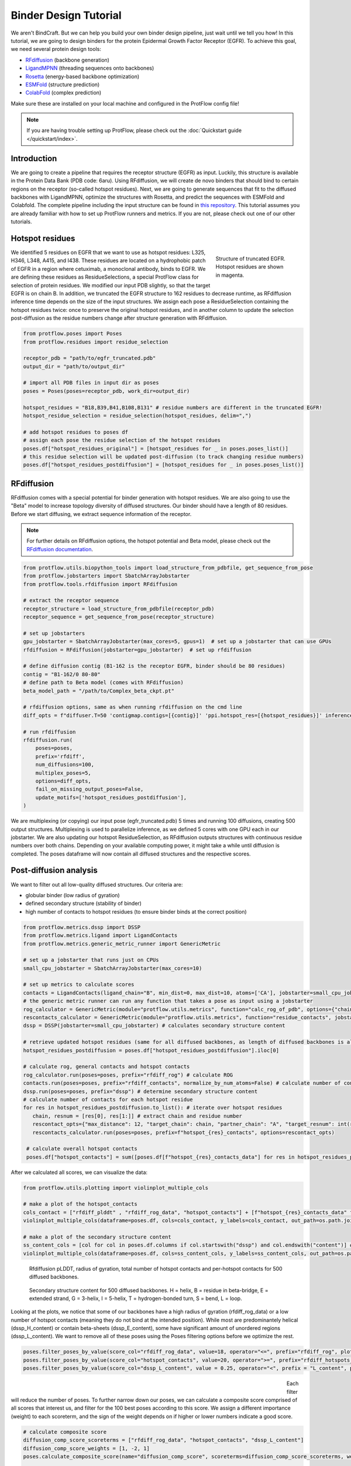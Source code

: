 .. _binder_design:

Binder Design Tutorial
======================

We aren't BindCraft. But we can help you build your own binder design pipeline, just wait until we tell you how!
In this tutorial, we are going to design binders for the protein Epidermal Growth Factor Receptor (EGFR).
To achieve this goal, we need several protein design tools:

- `RFdiffusion <https://github.com/RosettaCommons/RFdiffusion>`_ (backbone generation) 
- `LigandMPNN <https://github.com/dauparas/LigandMPNN>`_ (threading sequences onto backbones) 
- `Rosetta <https://github.com/RosettaCommons/rosetta>`_ (energy-based backbone optimization) 
- `ESMFold <https://github.com/facebookresearch/esm>`_ (structure prediction) 
- `ColabFold <https://github.com/YoshitakaMo/localcolabfold>`_ (complex prediction) 

Make sure these are installed on your local machine and configured in the ProtFlow config file!

.. note::

   If you are having trouble setting up ProtFlow, please check out the
   :doc:`Quickstart guide </quickstart/index>`.

Introduction
------------

We are going to create a pipeline that requires the receptor structure (EGFR) as input. Luckily, this structure is available in the Protein Data Bank (PDB code: 6aru).
Using RFdiffusion, we will create de novo binders that should bind to certain regions on the receptor (so-called hotspot residues). Next, we are going to generate sequences
that fit to the diffused backbones with LigandMPNN, optimize the structures with Rosetta, and predict the sequences with ESMFold and Colabfold. The complete pipeline including the
input structure can be found in `this repository <https://github.com/TecnomaLaser/ProtFlow-binder-design-tutorial>`_.
This tutorial assumes you are already familiar with how to set up ProtFlow runners and metrics. If you are not, please check out one of our other tutorials.

Hotspot residues
----------------

.. figure:: ../../assets/binder_tutorial/egfr_hotspot_residues.png
   :align: right
   :figwidth: 200px

   Structure of truncated EGFR. Hotspot residues are shown in magenta.

We identified 5 residues on EGFR that we want to use as hotspot residues: L325, H346, L348, A415, and I438. These residues are located on a hydrophobic patch of
EGFR in a region where cetuximab, a monoclonal antibody, binds to EGFR. We are defining these residues as ResidueSelections, a special ProtFlow class for selection of protein
residues. We modified our input PDB slightly, so that the target EGFR is on chain B. In addition, we truncated the EGFR structure to 162 residues to decrease runtime, as RFdiffusion
inference time depends on the size of the input structures. We assign each pose a ResidueSelection containing the hotspot residues twice: once to preserve the original hotspot residues, 
and in another column to update the selection post-diffusion as the residue numbers change after structure generation with RFdiffusion.

.. code-block:: python

   from protflow.poses import Poses
   from protflow.residues import residue_selection

   receptor_pdb = "path/to/egfr_truncated.pdb"
   output_dir = "path/to/output_dir"

   # import all PDB files in input dir as poses
   poses = Poses(poses=receptor_pdb, work_dir=output_dir)

   hotspot_residues = "B18,B39,B41,B108,B131" # residue numbers are different in the truncated EGFR!
   hotspot_residue_selection = residue_selection(hotspot_residues, delim=",")

   # add hotspot residues to poses df
   # assign each pose the residue selection of the hotspot residues
   poses.df["hotspot_residues_original"] = [hotspot_residues for _ in poses.poses_list()]
   # this residue selection will be updated post-diffusion (to track changing residue numbers)
   poses.df["hotspot_residues_postdiffusion"] = [hotspot_residues for _ in poses.poses_list()]

RFdiffusion
-----------

RFdiffusion comes with a special potential for binder generation with hotspot residues. We are also going to use the "Beta" model to increase
topology diversity of diffused structures. Our binder should have a length of 80 residues. Before we start diffusing, we extract sequence information of the receptor.

.. note::

   For further details on RFdiffusion options, the hotspot potential and Beta model, please check out the `RFdiffusion documentation <https://github.com/RosettaCommons/RFdiffusion>`_.

.. code-block:: python

   from protflow.utils.biopython_tools import load_structure_from_pdbfile, get_sequence_from_pose
   from protflow.jobstarters import SbatchArrayJobstarter
   from protflow.tools.rfdiffusion import RFdiffusion

   # extract the receptor sequence
   receptor_structure = load_structure_from_pdbfile(receptor_pdb)
   receptor_sequence = get_sequence_from_pose(receptor_structure)

   # set up jobstarters
   gpu_jobstarter = SbatchArrayJobstarter(max_cores=5, gpus=1)  # set up a jobstarter that can use GPUs
   rfdiffusion = RFdiffusion(jobstarter=gpu_jobstarter)  # set up rfdiffusion

   # define diffusion contig (B1-162 is the receptor EGFR, binder should be 80 residues)
   contig = "B1-162/0 80-80"
   # define path to Beta model (comes with RFdiffusion)
   beta_model_path = "/path/to/Complex_beta_ckpt.pt"

   # rfdiffusion options, same as when running rfdiffusion on the cmd line
   diff_opts = f"diffuser.T=50 'contigmap.contigs=[{contig}]' 'ppi.hotspot_res=[{hotspot_residues}]' inference.ckpt_override_path={beta_model_path}"

   # run rfdiffusion
   rfdiffusion.run(
       poses=poses,
       prefix='rfdiff',
       num_diffusions=100,
       multiplex_poses=5,
       options=diff_opts,
       fail_on_missing_output_poses=False,
       update_motifs=['hotspot_residues_postdiffusion'],
   )

We are multiplexing (or copying) our input pose (egfr_truncated.pdb) 5 times and running 100 diffusions, creating 500 output structures. Multiplexing is used to
parallelize inference, as we defined 5 cores with one GPU each in our jobstarter. We are also updating our hotspot ResidueSelection, as RFdiffusion outputs structures with continuous
residue numbers over both chains. Depending on your available computing power, it might take a while until diffusion is completed. The poses dataframe will now contain all diffused 
structures and the respective scores.

Post-diffusion analysis
-----------------------

We want to filter out all low-quality diffused structures. Our criteria are:

- globular binder (low radius of gyration)
- defined secondary structure (stability of binder)
- high number of contacts to hotspot residues (to ensure binder binds at the correct position)

.. code-block:: python

   from protflow.metrics.dssp import DSSP
   from protflow.metrics.ligand import LigandContacts
   from protflow.metrics.generic_metric_runner import GenericMetric

   # set up a jobstarter that runs just on CPUs
   small_cpu_jobstarter = SbatchArrayJobstarter(max_cores=10)  

   # set up metrics to calculate scores
   contacts = LigandContacts(ligand_chain="B", min_dist=0, max_dist=10, atoms=['CA'], jobstarter=small_cpu_jobstarter) # calculates number of C-alpha atoms within 10 Angstrom of any atom that is on chain B
   # the generic metric runner can run any function that takes a pose as input using a jobstarter
   rog_calculator = GenericMetric(module="protflow.utils.metrics", function="calc_rog_of_pdb", options={"chain": "A"}, jobstarter=small_cpu_jobstarter) # calculates radius of gyration for chain A
   rescontacts_calculator = GenericMetric(module="protflow.utils.metrics", function="residue_contacts", jobstarter=small_cpu_jobstarter) # calculates number of atoms/residues that are within a certain distance from a target atom or residue
   dssp = DSSP(jobstarter=small_cpu_jobstarter) # calculates secondary structure content
   
   # retrieve updated hotspot residues (same for all diffused backbones, as length of diffused backbones is always 80 residues)
   hotspot_residues_postdiffusion = poses.df["hotspot_residues_postdiffusion"].iloc[0]
   
   # calculate rog, general contacts and hotspot contacts
   rog_calculator.run(poses=poses, prefix="rfdiff_rog") # calculate ROG
   contacts.run(poses=poses, prefix="rfdiff_contacts", normalize_by_num_atoms=False) # calculate number of contacts between chain A and B
   dssp.run(poses=poses, prefix="dssp") # determine secondary structure content
   # calculate number of contacts for each hotspot residue
   for res in hotspot_residues_postdiffusion.to_list(): # iterate over hotspot residues
      chain, resnum = [res[0], res[1:]] # extract chain and residue number
      rescontact_opts={"max_distance": 12, "target_chain": chain, "partner_chain": "A", "target_resnum": int(resnum), "target_atom_names": ["CA"], "partner_atom_names": ["CA"]} # define options
      rescontacts_calculator.run(poses=poses, prefix=f"hotspot_{res}_contacts", options=rescontact_opts)

    # calculate overall hotspot contacts
    poses.df["hotspot_contacts"] = sum([poses.df[f"hotspot_{res}_contacts_data"] for res in hotspot_residues_postdiffusion.to_list()]) # sum up all contacts to hotspot residues

After we calculated all scores, we can visualize the data:

.. code-block:: python

   from protflow.utils.plotting import violinplot_multiple_cols
   
   # make a plot of the hotspot_contacts
   cols_contact = ["rfdiff_plddt" , "rfdiff_rog_data", "hotspot_contacts"] + [f"hotspot_{res}_contacts_data" for res in hotspot_residues_postdiffusion.to_list()] # show contacts for each individual hotspot residue
   violinplot_multiple_cols(dataframe=poses.df, cols=cols_contact, y_labels=cols_contact, out_path=os.path.join(poses.plots_dir, "diff_contacts.png"))

   # make a plot of the secondary structure content
   ss_content_cols = [col for col in poses.df.columns if col.startswith("dssp") and col.endswith("content")] # show content for each secondary structure element
   violinplot_multiple_cols(dataframe=poses.df, cols=ss_content_cols, y_labels=ss_content_cols, out_path=os.path.join(poses.plots_dir, "diff_ss_content.png"))

.. figure:: ../../assets/binder_tutorial/egfr_diffusion_scores_part1.png
   :align: center
   :figwidth: 700px

   Rfdiffusion pLDDT, radius of gyration, total number of hotspot contacts and per-hotspot contacts for 500 diffused backbones.

.. figure:: ../../assets/binder_tutorial/egfr_diffusion_scores_part2.png
   :align: center
   :figwidth: 700px

   Secondary structure content for 500 diffused backbones. H = helix, B = residue in beta-bridge, E = extended strand, G = 3-helix, I = 5-helix, T = hydrogen-bonded turn, S = bend, L = loop.

Looking at the plots, we notice that some of our backbones have a high radius of gyration (rfdiff_rog_data) or a low number of hotspot contacts
(meaning they do not bind at the intended position). While most are predominantely helical (dssp_H_content) or contain beta-sheets (dssp_E_content), 
some have significant amount of unordered regions (dssp_L_content). We want to remove all of these poses using the Poses filtering options before we optimize the rest.

.. code-block:: python
   
   poses.filter_poses_by_value(score_col="rfdiff_rog_data", value=18, operator="<=", prefix="rfdiff_rog", plot=True) # remove all poses with ROG higher than 20
   poses.filter_poses_by_value(score_col="hotspot_contacts", value=20, operator=">=", prefix="rfdiff_hotspots_contacts", plot=True) # remove all poses with fewer total contacts to hotspot residues than the set cutoff
   poses.filter_poses_by_value(score_col="dssp_L_content", value = 0.25, operator="<", prefix = "L_content", plot = True) # remove all poses with more than 25% unordered (L) regions

.. figure:: ../../assets/binder_tutorial/egfr_filters.png
   :align: left
   :figwidth: 700px

Each filter will reduce the number of poses. To further narrow down our poses, we can calculate a composite score comprised of all scores that interest us, and filter for the 100 best 
poses according to this score. We assign a different importance (weight) to each scoreterm, and the sign of the weight depends on if higher or lower numbers indicate a good score.

.. code-block:: python
   
   # calculate composite score
   diffusion_comp_score_scoreterms = ["rfdiff_rog_data", "hotspot_contacts", "dssp_L_content"]
   diffusion_comp_score_weights = [1, -2, 1]
   poses.calculate_composite_score(name="diffusion_comp_score", scoreterms=diffusion_comp_score_scoreterms, weights=diffusion_comp_score_weights, plot=True)
   
   # filter for the top 100 poses
   poses.filter_poses_by_rank(score_col="comp_score_before_opt", n=100, prefix="comp_score", plot=True, plot_cols=diffusion_comp_score_scoreterms)

.. figure:: ../../assets/binder_tutorial/egfr_diff_comp_score_filter.png
   :align: center
   :figwidth: 700px

Now that we filtered down our backbones sufficiently, we can continue with sequence generation and iterative optimization to maximize in silico binding affinities.

Iterative Optimization
----------------------

RFdiffusion only generates backbones but not the corresponding sequences. For this, we are going to use a combination of LigandMPNN and Rosetta. To test whether our designed structures 
look as expected, we are going to predict the corresponding sequences and compare them to the design models. In addition, we are going to predict the binder-receptor complex and evaluate
binding affinities. The best structures will be passed on for another cycle of LigandMPNN-Rosetta-LigandMPNN and structure prediction, hopefully improving binding affinities with each cycle.

.. code-block:: python
   
   from protflow.tools.ligandmpnn import LigandMPNN
   
   ligandmpnn = LigandMPNN(jobstarter=gpu_jobstarter)
   
   cycle = 1

   # rfdiffusion outputs continous residue numbers over chains, so our 162-AA receptor ranges from residue 151 to 313 
   fixed_residues = ' '.join([f'B{i}' for i in range(151, 314)]) 
   mpnn_opts = f"--fixed_residues {fixed_residues}"

   # we create 5 sequenes per pose, and return the PDBs with the sequences threaded on the structures instead of the .fasta files
   # the receptor chain residues are kept fixed (mpnn_opts)
   ligandmpnn.run(poses=poses, prefix=f"cycle_{cycle}_seq_thread", nseq=5, model_type="soluble_mpnn", options=mpnn_opts, return_seq_threaded_pdbs_as_pose=True)

LigandMPNN created structures with amino acid sequences out of our backbones. To improve our backbones, we are going to employ Rosetta Relax, a specialized Rosetta protocol that optimizes
protein structures by minimizing energies via introduction of small movements. 

.. code-block:: xml

   <ROSETTASCRIPTS>
      <SCOREFXNS>
         <ScoreFunction name="beta" weights="beta"/>
         <ScoreFunction name="beta_cst" weights="beta_cst" />
      </SCOREFXNS>
      <RESIDUE_SELECTORS>
         <Chain name="chainA" chains="A" />
         <Chain name="chainB" chains="B" />
      </RESIDUE_SELECTORS>
      <TASKOPERATIONS>
      </TASKOPERATIONS>
      <MOVE_MAP_FACTORIES>
      </MOVE_MAP_FACTORIES>
      <SIMPLE_METRICS>
         <SapScoreMetric name="sapscore" />
         <InteractionEnergyMetric name="interaction_score" custom_type="interaction_score" residue_selector="chainA" residue_selector2="chainB" scorefxn="beta" />
      </SIMPLE_METRICS>
      <FILTERS>
      </FILTERS>
      <MOVERS>
         <RunSimpleMetrics name="calc_proteinscores" metrics="sapscore,interaction_score" />
         <VirtualRoot name="set_virtual_root" />
         <AddConstraints name="add_bb_ca_cst" >
                           <CoordinateConstraintGenerator name="set_bb_ca_constraint" ca_only="true" />
         </AddConstraints>
         <FastRelax name="fastrelax" scorefxn="beta_cst" />
      </MOVERS>
      <PROTOCOLS>
         <Add mover_name="set_virtual_root" />
         <Add mover_name="add_bb_ca_cst" />
         <Add mover_name="fastrelax" />
         <Add mover_name="calc_proteinscores" />
      </PROTOCOLS>
      <OUTPUT scorefxn="beta" />
   </ROSETTASCRIPTS>

.. note::

   For further information on Rosetta, RosettaScripts and Rosetta-XML-protocols, please check out the `RosettaCommons <https://docs.rosettacommons.org/docs/latest/Home>`_.

.. code-block:: python
   
   from protflow.tools.rosetta import Rosetta
   
   # define a cpu jobstarter for more demanding tasks
   cpu_jobstarter = SbatchArrayJobstarter(max_cores=1000)
   
   rosetta = Rosetta(jobstarter=cpu_jobstarter, fail_on_missing_output_poses=True)
   
   # relax poses
   relax_protocol = "path/to/fastrelax_interaction.xml"
   fr_options = f"-parser:protocol {relax_protocol} -beta" # define options for rosetta relax runs (beta weights, and path to relax xml)
   rosetta.run(poses=poses, prefix=f"cycle_{cycle}_rlx", nstruct=3, options=fr_options, rosetta_application="rosetta_scripts.default.linuxgccrelease") # 3 relax trajectories per pose

   # calculate composite score containing surface aggregation propensity, total score and interaction energy between binder and receptor (all defined in Rosetta relax xml)
   relax_comp_scoreterms = [
    f"cycle_{cycle}_rlx_sap_score",
    f"cycle_{cycle}_rlx_total_score",
    f"cycle_{cycle}_rlx_intE_interaction_energy",
    ]
   relax_comp_weights = [1, 2, 2]
   poses.calculate_composite_score(name=f"cycle_{cycle}_threading_comp_score", scoreterms=relax_comp_scoreterms, weights=relax_comp_weights, plot=True)

   # apply filter to get best structure for each rfdiffusion output using group_col
   poses.filter_poses_by_rank(n=1, score_col=f"cycle_{cycle}_threading_comp_score", group_col="rfdiff_location")

   # generate sequences for relaxed poses
   ligandmpnn.run(poses=poses, prefix=f"cycle_{cycle}_mpnn", nseq=30, model_type="soluble_mpnn", options=mpnn_opts, return_seq_threaded_pdbs_as_pose=True)

For each diffused backbone, we generated 5 sequences with LigandMPNN and relaxed each one 3 times. After relaxing our poses, we filtered for the best structure of each diffused pose 
according to a combination of Surface Aggregation Propensity, total score an interaction energy between binder and receptor. Now that we have energy-optimized 
backbones, we again create sequences using LigandMPNN. This combination of LigandMPNN-Rosetta-LigandMPNN improves the quality of the generated sequences for a given backbone. Next,
we need to evaluate if our sequences fold into the design models. For this, we are going to use ESMFold because it offers faster inference time compared to ColabFold.
Since ESMFold can only predict monomers, we have to remove the receptor first. The custom ProtFlow class ChainRemover is suited for this task. Since we are only interested in 
predictions with high confidence, we again filter our poses. The top 200 poses according to pLDDT that agree with the design model are passed on to the next step.

.. code-block:: python
   
   from protflow.metrics.tmscore import TMalign
   from protflow.tools.esmfold import ESMFold
   from protflow.tools.protein_edits import ChainRemover
   
   chain_remover = ChainRemover(jobstarter=small_cpu_jobstarter)
   esmfold = ESMFold(jobstarter=gpu_jobstarter)
   
   # remove receptor chain
   chain_remover.run(poses=poses, prefix=f"cycle_{cycle}_rm_target", chains=["B"])

   # write .fasta files without target
   poses.convert_pdb_to_fasta(prefix=f"cycle_{cycle}_fasta", update_poses=True)

   # predict sequences with ESMFOLD
   esmfold.run(poses=poses, prefix=f"cycle_{cycle}_esm")

   # filter for prediction confidence (plddt)
   poses.filter_poses_by_value(score_col=f"cycle_{cycle}_esm_plddt", value=70, operator=">", prefix=f"cycle_{cycle}_esm_plddt", plot=True)

   # calculate tm score between prediction and relaxed pose
   tm_score_calculator.run(poses=poses, prefix=f"cycle_{cycle}_tm", ref_col=f"cycle_{cycle}_rlx_location")

   # remove predictions that don't look like relaxed pose
   poses.filter_poses_by_value(score_col=f"cycle_{cycle}_tm_TM_score_ref", value=0.9, operator=">", prefix=f"cycle_{cycle}_tm_score", plot=True)

   # calculate composite score
   poses.calculate_composite_score(name=f"cycle_{cycle}_esm_composite_score", scoreterms=[f"cycle_{cycle}_tm_TM_score_ref", f"cycle_{cycle}_esm_plddt"], weights=[-1,-2], plot=True)

   # filter to cycle input poses (max 10 poses per optimization cycle input pose)
   poses.filter_poses_by_rank(n=10, score_col=f"cycle_{cycle}_esm_composite_score", group_col="rfdiff_location", plot=True, prefix=f"cycle_{cycle}_esm_comp_per_bb")

   # filter for maximum number of input poses for colabfold
   poses.filter_poses_by_rank(n=200, score_col=f"cycle_{cycle}_esm_composite_score", prefix=f"cycle_{cycle}_esm_comp", plot=True)

.. figure:: ../../assets/binder_tutorial/egfr_af2_input_filter.png
   :align: center
   :figwidth: 700px

Next, we want to evaluate if our binder actually binds to the target using Colabfold (an AlphaFold2 implementation). First, we have to add the target sequence to our poses. Our poses need to be in .fasta format.

.. code-block:: python

   from protflow.tools.protein_edits import SequenceAdder
   from protflow.tools.colabfold import Colabfold, calculate_poses_interaction_pae

   # set up sequence adder and colabfold
   seq_adder = SequenceAdder(jobstarter=small_cpu_jobstarter) 
   colabfold = Colabfold(jobstarter=gpu_jobstarter)

   # convert pdb to fasta
   poses.convert_pdb_to_fasta(prefix=f"cycle_{cycle}_complex_fasta", update_poses=True)

   # add target sequence
   seq_adder.run(prefix=f"cycle_{cycle}_target_seq", sequence=receptor_sequence) # reusing the sequence extracted pre-diffusion and adding a chain separator

   # define colabfold options and run it
   colabfold_opts = "--num-models 3 --num-recycle 3"
   colabfold.run(poses=poses, prefix=f"cycle_{cycle}_af2", options=colabfold_opts)

   # filter for high confidence predictions
   poses.filter_poses_by_value(score_col=f"cycle_{cycle}_af2_plddt", value=af2_plddt_cutoff, operator=">", prefix=f"cycle_{cycle}_af2_plddt", plot=True)

   # filter for high agreement between design model and prediction
   tm_score_calculator.run(poses=poses, prefix=f"cycle_{cycle}_af2_tm", ref_col=f"cycle_{cycle}_rlx_location")
   poses.filter_poses_by_value(score_col=f"cycle_{cycle}_af2_tm_TM_score_ref", value=0.9, operator=">", prefix=f"cycle_{cycle}_af2_tm_score", plot=True)

   for res in hotspot_residue_selection.to_list():
      resnum, chain = get_resnum_chain(res)
      logging.info(f"{resnum}, {chain}, {type(chain)}")
      tmp.append([chain, resnum])
      rescontact_opts={"max_distance": 12, "target_chain": "B", "partner_chain": "A", "target_resnum": int(res[1:]), "target_atom_names": ["CA"], "partner_atom_names": ["CA"]}
      rescontacts_calculator.run(poses=poses, prefix=f"cycle_{cycle}_hotspot_{chain+str(resnum)}_contacts", options=rescontact_opts)

   # calculate overall hotspot contacts
   poses.df[f"cycle_{cycle}_hotspot_contacts"] = sum([poses.df[f"cycle_{cycle}_hotspot_{res}_contacts_data"] for res in hotspot_residue_selection.to_list()])

   # filter out all poses where the contact between target and binder is below the cutoff
   poses.filter_poses_by_value(score_col=f"cycle_{cycle}_hotspot_contacts", value=20, operator=">", prefix=f"cycle_{cycle}_hotspots_contacts", plot=True)

   calculate_poses_interaction_pae(
      poses=poses,
      prefix=f"cycle_{cycle}",
      pae_list_col=f"cycle_{cycle}_af2_pae_list",
      binder_start=1, # first residue of binder
      binder_end=80, # last residue of binder
      target_start=81, # first residue of receptor
      target_end=242) # last residue of receptor

   # define colabfold composite scoreterms and weights
   colabfold_comp_cols = [
            f"cycle_{cycle}_hotspot_contacts",
            f"cycle_{cycle}_af2_tm_TM_score_ref",
            f"cycle_{cycle}_af2_plddt",
            f"cycle_{cycle}_af2_iptm",
            f"cycle_{cycle}_pae_interaction"]
   colabfold_comp_weigths = [-1, -1, -2, -3, 4]
   
   # calculate a composite score of colabfold metrics
   poses.calculate_composite_score(
      name = f"cycle_{cycle}_opt_composite_score",
      scoreterms = colabfold_comp_cols,
      weights = colabfold_comp_weigths,
      plot = True
   )
   
   #filter the poses:
   poses.filter_poses_by_rank(
      n = 5, # output poses per unique diffusion backbone
      score_col = f"cycle_{cycle}_opt_composite_score",
      prefix = f"cycle_{cycle}_opt_composite_score",
      plot = True,
      plot_cols=[
            f"cycle_{cycle}_hotspot_contacts",
            f"cycle_{cycle}_af2_tm_TM_score_ref",
            f"cycle_{cycle}_af2_plddt",
            f"cycle_{cycle}_af2_iptm",
            f"cycle_{cycle}_pae_interaction"
      ],
      group_col = "rfdiff_location"   
   )

   # for checking the ouput
   poses.save_poses(os.path.join(poses.work_dir, f"cycle_{cycle}_output"))
   poses.save_scores(os.path.join(poses.work_dir, f"cycle_{cycle}_scores.json"))

.. figure:: ../../assets/binder_tutorial/egfr_cycle1_results.png
   :align: center
   :figwidth: 700px

We filtered our poses to the best 5 structures per unique diffusion backbone according to our composite score scoreterms, which are comprised of the number of hotspot contacts, 
the TM score between design model and prediction, the ColabFold pLDDT, the interface predicted template modelling score (iPTM), and the predicted aligned error (PAE).

.. note::

   Further information on ColabFold/AlphaFold2 pLDDT, iPTM and PAE scores can be found `here <https://www.ebi.ac.uk/training/online/courses/alphafold/inputs-and-outputs/evaluating-alphafolds-predicted-structures-using-confidence-scores/>`_.

Looking at the poses, you will notice that their names are quite long. This is because each tool added an index layer to the pose name. We can remove these suffixes for a cleaner look.

.. code-block:: python

   poses.reindex_poses(prefix=f"cycle_{cycle}_reindex", force_reindex=True, group_col="rfdiff_location") # reset the number of index layers

This will reset the names to the ones specified in group_col, then add another suffix layer (_0001, _0002, etc) to ensure each pose name is unique. This completes our first iterative optimization cycle.
We can continue with the next cycle by moving all code inside a loop:

.. code-block:: python

   num_cycles = 3
   for cycle in range(1, num_cycles+1):
      # run all steps of the iterative optimization inside this loop
      ...

 # TODO: show how scores improved during cycles

Final analysis
--------------

After the final cycle is completed, we run Rosetta again to calculate some scores:

.. code-block:: python

   # relax all optimized structures & calculate scores
   rosetta.run(poses=poses, prefix="final_rlx", nstruct=3, options=fr_options, rosetta_application="rosetta_scripts.default.linuxgccrelease")

   # filter for pose with lowest total score for each pose
   poses.filter_poses_by_rank(
      n = 1,
      score_col = "final_rlx_total_score",
      prefix = "final_rlx_total_score",
      plot = True,
      remove_layers = 1 # subtract one index layer then group, same result as group_col="final_rlx_location"
   )

   # calculate a final composite score:
   final_comp_cols = colabfold_comp_cols + ["final_rlx_sap_score",  "final_rlx_total_score", "final_rlx_interaction_score_interaction_energy"]
   final_comp_weights = colabfold_comp_weigths + [1, 1, 1]
   poses.calculate_composite_score(name="final_comp_score", scoreterms=final_comp_cols, weights=final_comp_weights, plot=True)

   # filter for the final top 20 poses
   poses.filter_poses_by_rank(
      n = 20,
      score_col = "final_comp_score",
      prefix = "final_comp_score",
      plot = True,
      plot_cols=final_comp_cols,
   )

   # save poses
   poses.save_poses(os.path.join(poses.work_dir, "results"))

   # plot final scores
   violinplot_multiple_cols(dataframe=poses.df, cols=final_comp_cols, y_labels=final_comp_cols, out_path=os.path.join(results, "scores.png"))


.. figure:: ../../assets/binder_tutorial/egfr_binders.png
   :align: center
   :figwidth: 700px

   Structures of truncated EGFR (green) in complex with de novo binders (magenta).

This completes the binder design tutorial. The complete binder design script can be found on `GitHub <https://github.com/TecnomaLaser/ProtFlow-binder-design-tutorial>`_.